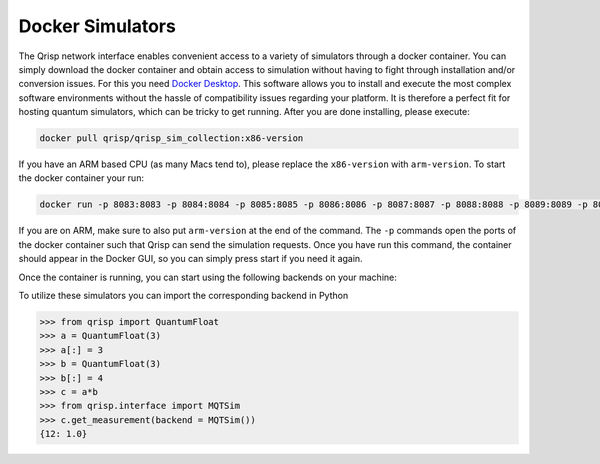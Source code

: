 .. _DockerSimulators:

Docker Simulators
=================

The Qrisp network interface enables convenient access to a variety of simulators through a docker container. You can simply download the docker container and obtain access to simulation without having to fight through installation and/or conversion issues. For this you need `Docker Desktop <https://www.docker.com/products/docker-desktop/>`_. This software allows you to install and execute the most complex software environments without the hassle of compatibility issues regarding your platform. It is therefore a perfect fit for hosting quantum simulators, which can be tricky to get running. After you are done installing, please execute:

.. code-block:: console
    
    docker pull qrisp/qrisp_sim_collection:x86-version
    
If you have an ARM based CPU (as many Macs tend to), please replace the ``x86-version`` with ``arm-version``. To start the docker container your run:

.. code-block:: console

    docker run -p 8083:8083 -p 8084:8084 -p 8085:8085 -p 8086:8086 -p 8087:8087 -p 8088:8088 -p 8089:8089 -p 8090:8090 qrisp/qrisp_sim_collection:x86-version
    
If you are on ARM, make sure to also put ``arm-version`` at the end of the command. The ``-p`` commands open the ports of the docker container such that Qrisp can send the simulation requests. Once you have run this command, the container should appear in the Docker GUI, so you can simply press start if you need it again.

Once the container is running, you can start using the following backends on your machine:


.. list-table::
   :widths: 25 50
   :header-rows: 1

   * - Simulator Name
     - Description
   * - ``CirqSim()``
     - `"A sparse matrix state vector simulator that uses numpy."  <https://quantumai.google/reference/python/cirq/Simulator>`_
   * - ``PennylaneSim()``
     - `"The default.qubit device is PennyLane’s standard qubit-based device." <https://docs.pennylane.ai/en/stable/code/api/pennylane.devices.default_qubit.html>`_
   * - ``MQTSim()``
     - `"A quantum circuit simulator based on decision diagrams written in C++." <https://mqt.readthedocs.io/projects/ddsim/en/latest/>`_ 
   * - ``PennylaneRigettiSim()``
     - `Simulator for the Pennylane-Rigetti plugin <https://docs.pennylane.ai/projects/rigetti/en/latest/code.html>`_
   * - ``PyTketStimSim()``
     - `"Stim is a fast simulator for quantum stabilizer circuits." <https://github.com/quantumlib/stim>`_
   * - ``QulacsSim()``
     - `"Qulacs is a fast quantum circuit simulator for simulating large, noisy, or parametric quantum circuits." <https://docs.qulacs.org/en/latest/>`_
   * - ``QSimCirq()``
     - `"qsim is a Schrödinger full state-vector simulator." <https://github.com/quantumlib/qsim/tree/master>`_
   * - ``QiboSim()``
     - `The simulator of the Qibo framework <https://qibo.science/qibo/stable/index.html>`_
    * - ``QiboSim()``
 - `The simulator of the Qibo framework <https://qibo.science/qibo/stable/index.html>`_
     


To utilize these simulators you can import the corresponding backend in Python

>>> from qrisp import QuantumFloat
>>> a = QuantumFloat(3)
>>> a[:] = 3
>>> b = QuantumFloat(3)
>>> b[:] = 4
>>> c = a*b
>>> from qrisp.interface import MQTSim
>>> c.get_measurement(backend = MQTSim())
{12: 1.0}